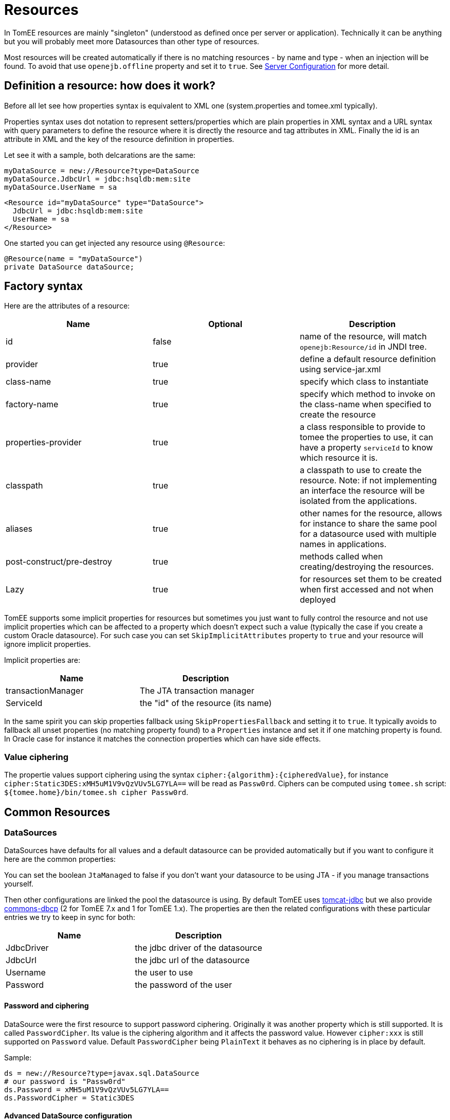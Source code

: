 = Resources
:jbake-date: 2016-03-16
:jbake-type: page
:jbake-status: published
:jbake-tomeepdf:

In TomEE resources are mainly "singleton" (understood as defined once per server or application). Technically
it can be anything but you will probably meet more Datasources than other type of resources.


Most resources will be created automatically if there is no matching resources - by name and type -
when an injection will be found. To avoid that use `openejb.offline` property and set it to `true`.
See xref:admin/configuration/server.adoc[Server Configuration] for more detail.

== Definition a resource: how does it work?

Before all let see how properties syntax is equivalent to XML one (system.properties and tomee.xml typically).

Properties syntax uses dot notation to represent setters/properties which are plain properties in XML syntax
and a URL syntax with query parameters to define the resource where it is directly the resource and tag attributes in XML.
Finally the id is an attribute in XML and the key of the resource definition in properties.

Let see it with a sample, both delcarations are the same:

[source,properties]
----
myDataSource = new://Resource?type=DataSource
myDataSource.JdbcUrl = jdbc:hsqldb:mem:site
myDataSource.UserName = sa
----

[source,xml]
----
<Resource id="myDataSource" type="DataSource">
  JdbcUrl = jdbc:hsqldb:mem:site
  UserName = sa
</Resource>
----

One started you can get injected any resource using `@Resource`:

[source,java]
----
@Resource(name = "myDataSource")
private DataSource dataSource;
----

== Factory syntax

Here are the attributes of a resource:

[.table.table-bordered,options="header"]
|===
| Name | Optional |Description
| id | false | name of the resource, will match `openejb:Resource/id` in JNDI tree.
| provider | true | define a default resource definition using service-jar.xml
| class-name | true |specify which class to instantiate
| factory-name | true |specify which method to invoke on the class-name when specified to create the resource
| properties-provider | true |a class responsible to provide to tomee the properties to use, it can have a property `serviceId` to know which resource it is.
| classpath | true | a classpath to use to create the resource. Note: if not implementing an interface the resource will be isolated from the applications.
| aliases | true | other names for the resource, allows for instance to share the same pool for a datasource used with multiple names in applications.
| post-construct/pre-destroy | true | methods called when creating/destroying the resources.
| Lazy | true | for resources set them to be created when first accessed and not when deployed
|===

TomEE supports some implicit properties for resources but sometimes you just want to fully control the
resource and not use implicit properties which can be affected to a property which doesn't expect such a value (typically the case
if you create a custom Oracle datasource). For such case you can set `SkipImplicitAttributes` property to `true` and your resource
will ignore implicit properties.

Implicit properties are:

[.table.table-bordered,options="header"]
|===
| Name | Description
| transactionManager | The JTA transaction manager
| ServiceId | the "id" of the resource (its name)
|===

In the same spirit you can skip properties fallback using `SkipPropertiesFallback` and setting it to `true`. It typically avoids to
fallback all unset properties (no matching property found) to a `Properties` instance and set it if one matching property is found.
In Oracle case for instance it matches the connection properties which can have side effects.

=== Value ciphering

The propertie values support ciphering using the syntax `cipher:\{algorithm\}:\{cipheredValue\}`, for instance `cipher:Static3DES:xMH5uM1V9vQzVUv5LG7YLA==` will
be read as `Passw0rd`. Ciphers can be computed using `tomee.sh` script: `${tomee.home}/bin/tomee.sh cipher Passw0rd`.

== Common Resources

=== DataSources

DataSources have defaults for all values and a default datasource can be provided automatically but if you want to
configure it here are the common properties:

You can set the boolean `JtaManaged` to false if you don't want your datasource to be using JTA - if you manage transactions yourself.

Then other configurations are linked the pool the datasource is using. By default TomEE uses https://tomcat.apache.org/tomcat-7.0-doc/jdbc-pool.html[tomcat-jdbc] but we also provide
https://commons.apache.org/proper/commons-dbcp/configuration.html[commons-dbcp] (2 for TomEE 7.x and 1 for TomEE 1.x).
The properties are then the related configurations with these particular
entries we try to keep in sync for both:

[.table.table-bordered,options="header"]
|===
| Name|Description
| JdbcDriver | the jdbc driver of the datasource
| JdbcUrl | the jdbc url of the datasource
| Username | the user to use
| Password | the password of the user
|===

==== Password and ciphering

DataSource were the first resource to support password ciphering. Originally it was another property which is still supported.
It is called `PasswordCipher`. Its value is the ciphering algorithm and it affects the password value. However `cipher:xxx`
is still supported on `Password` value. Default `PasswordCipher` being `PlainText` it behaves as no ciphering is in place by default.

Sample:

[source,properties]
----
ds = new://Resource?type=javax.sql.DataSource
# our password is "Passw0rd"
ds.Password = xMH5uM1V9vQzVUv5LG7YLA==
ds.PasswordCipher = Static3DES
----

==== Advanced DataSource configuration

TomEE also provides few utilities you can add in DataSource properties:

[.table.table-bordered,options="header"]
|===
| Name | Description
| LogSql | Should SQL be logged (using TomEE logger)
| LogSqlPackages | if set the logging will show the matching packages (separated by comma) inline when logging the query, allows to know where a query comes from
| Flushable| if true the datasource can be casted as a Flushable to recreate the pool
| ResetOnError | if a `SQLException` happens the pool is automatically recreated. Configuration is either "true" to do it each time an exception occurs, `x` or `retry(x)` to do it and retry until maximum `x` times
| ResetOnErrorMethods | which methods are handled by ResetOnError
| TomEEProxyHandler | Custom `InvocationHandler` wrapping the datasource calls
| DataSourceCreator | which pool to use, `dbcp`, `tomcat`, `dbcp-alternative` (DBCP and TomEE proxying instead of DBCP JTA integration), `simple` (no pooling)
|===

==== DataSource and JTA

`JtaManaged` determines wether or not this data source should be JTA managed
or user managed.  If set to 'true' it will automatically be enrolled
in any ongoing transactions.  Calling begin/commit/rollback or setAutoCommit
on the datasource or connection will not be allowed.  If you need to perform
these functions yourself, set `JtaManaged` to `false`

==== DataSource and JPA

In terms of JPA persistence.xml:

- `JtaManaged=true` can be used as a 'jta-data-source'
- `JtaManaged=false` can be used as a 'non-jta-data-source'

== ActiveMQResourceAdapter

Declarable in tomee.xml via

[source,xml]
----
<Resource id="Foo" type="ActiveMQResourceAdapter">
    BrokerXmlConfig = broker:(tcp://localhost:61616)?useJmx=false
    ServerUrl = vm://localhost?waitForStart=20000&async=true
    DataSource = Default Unmanaged JDBC Database
    StartupTimeout = 10 seconds
</Resource>
----

Declarable in properties via

[source,properties]
----
Foo = new://Resource?type=ActiveMQResourceAdapter
Foo.BrokerXmlConfig = broker:(tcp://localhost:61616)?useJmx=false
Foo.ServerUrl = vm://localhost?waitForStart=20000&async=true
Foo.DataSource = Default Unmanaged JDBC Database
Foo.StartupTimeout = 10 seconds
----

=== Configuration

==== BrokerXmlConfig

Broker configuration URI as defined by ActiveMQ
see http://activemq.apache.org/broker-configuration-uri.html
BrokerXmlConfig xbean:file:conf/activemq.xml - Requires xbean-spring.jar and dependencies

==== ServerUrl

Broker address

==== DataSource

DataSource for persistence messages

==== StartupTimeout

How long to wait for broker startup


== javax.jms.ConnectionFactory

An ActiveMQ (JMS) connection factory.

Declarable in tomee.xml via

[source,xml]
----
<Resource id="Foo" type="javax.jms.ConnectionFactory">
    ResourceAdapter = Default JMS Resource Adapter
    TransactionSupport = xa
    PoolMaxSize = 10
    PoolMinSize = 0
    ConnectionMaxWaitTime = 5 seconds
    ConnectionMaxIdleTime = 15 Minutes
</Resource>
----

Declarable in properties via

[source,properties]
----
Foo = new://Resource?type=javax.jms.ConnectionFactory
Foo.ResourceAdapter = Default JMS Resource Adapter
Foo.TransactionSupport = xa
Foo.PoolMaxSize = 10
Foo.PoolMinSize = 0
Foo.ConnectionMaxWaitTime = 5 seconds
Foo.ConnectionMaxIdleTime = 15 Minutes
----

=== Configuration

==== ResourceAdapter

An ActiveMQ (JMS) resource adapter.

==== TransactionSupport

Specifies if the connection is enrolled in global transaction
allowed values: `xa`, `local` or `none`. Default to `xa`.

==== PoolMaxSize

Maximum number of physical connection to the ActiveMQ broker.

==== PoolMinSize

Minimum number of physical connection to the ActiveMQ broker.

==== ConnectionMaxWaitTime

Maximum amount of time to wait for a connection.

==== ConnectionMaxIdleTime

Maximum amount of time a connection can be idle before being reclaimed.


== javax.jms.Queue

An ActiveMQ (JMS) queue.

Declarable in tomee.xml via

[source,xml]
----
<Resource id="Foo" type="javax.jms.Queue">
    # not set means id
    destination =
</Resource>
----

Declarable in properties via

[source,properties]
----
Foo = new://Resource?type=javax.jms.Queue
# not set means id
Foo.destination =
----

=== Configuration

==== destination

Specifies the name of the queue


== javax.jms.Topic

An ActiveMQ (JMS) topic.

Declarable in tomee.xml via

[source,xml]
----
<Resource id="Foo" type="javax.jms.Topic">
    # not set means id
    destination =
</Resource>
----

Declarable in properties via

[source,properties]
----
Foo = new://Resource?type=javax.jms.Topic
# not set means id
Foo.destination =
----

=== Configuration

==== destination

Specifies the name of the topic


== org.omg.CORBA.ORB

NOTE: to use it you need to add an implementation of corba.

Declarable in tomee.xml via

[source,xml]
----
<Resource id="Foo" type="org.omg.CORBA.ORB" />
----

Declarable in properties via

[source,properties]
----
Foo = new://Resource?type=org.omg.CORBA.ORB
----


== javax.mail.Session

A mail session.

Declarable in tomee.xml via

[source,xml]
----
<Resource id="mail/mysession" type="javax.mail.Session">
  mail.transport.protocol = smtp
  mail.smtp.host = smtp.provider.com
  mail.smtp.auth = true
  mail.smtp.starttls.enable = true
  mail.smtp.port = 587
  mail.smtp.user = user@provider.com
  password = abcdefghij
</Resource>
----

Declarable in properties via

[source,properties]
----
mail/mysession = new://Resource?type=javax.mail.Session
mail/mysession.mail.transport.protocol = smtp
mail/mysession.mail.smtp.host = smtp.provider.com
mail/mysession.mail.smtp.auth = true
mail/mysession.mail.smtp.starttls.enable = true
mail/mysession.mail.smtp.port = 587
mail/mysession.mail.smtp.user = user@provider.com
mail/mysession.password = abcdefghij
----

The properties are `javax.mail.Session` ones with the addition of `useDefault` which specifies if `getDefaultInstance()`
or `getInstance` is used to create the session. `getDefaultInstance()` will ensure that several calls are done with the
same configuration and return the same instance. For tomee it is likely better to rely on `getInstance()`(ie keep `useDefault` to false)
and use `aliases` option of the resource to define an alias if you need to share the same instance accross multiple names.


== ManagedExecutorService

A concurrency utility for EE executor service.

Declarable in tomee.xml via

[source,xml]
----
<Resource id="Foo" type="ManagedExecutorService">
    Core = 5
    Max = 25
    KeepAlive = 5 s
    Queue = 15
    ThreadFactory = org.apache.openejb.threads.impl.ManagedThreadFactoryImpl
    Lazy = true
</Resource>
----

Declarable in properties via

[source,properties]
----
Foo = new://Resource?type=ManagedExecutorService
Foo.Core = 5
Foo.Max = 25
Foo.KeepAlive = 5 s
Foo.Queue = 15
Foo.ThreadFactory = org.apache.openejb.threads.impl.ManagedThreadFactoryImpl
Foo.Lazy = true
----

=== Configuration

==== Core

The pool core size.

==== Max

The pool max size.

==== KeepAlive

The thread keep alive time (in duration format)

==== Queue

The queue type size.

==== ThreadFactory

The thread factory implementation class.

==== Lazy

If set to true the pool is created when first accessed otherwise it is created at startup.


== ManagedScheduledExecutorService

Inherit from `ManagedExecutorService` and adds scheduling abilities.

Declarable in tomee.xml via

[source,xml]
----
<Resource id="Foo" type="ManagedScheduledExecutorService">
    Core = 5
    ThreadFactory = org.apache.openejb.threads.impl.ManagedThreadFactoryImpl
    Lazy = true
</Resource>
----

Declarable in properties via

[source,properties]
----
Foo = new://Resource?type=ManagedScheduledExecutorService
Foo.Core = 5
Foo.ThreadFactory = org.apache.openejb.threads.impl.ManagedThreadFactoryImpl
Foo.Lazy = true
----

=== Configuration

See `ManagedExecutorService`.


== ManagedThreadFactory

A thread factory for a `ManagedExecutorService`.

Declarable in tomee.xml via

[source,xml]
----
<Resource id="Foo" type="ManagedThreadFactory">
    Prefix = openejb-managed-thread-
    Lazy = true
</Resource>
----

Declarable in properties via

[source,properties]
----
Foo = new://Resource?type=ManagedThreadFactory
Foo.Prefix = openejb-managed-thread-
Foo.Lazy = true
----

=== Configuration

==== Prefix

The thread prefix (suffixed with thread id).



== ContextService

A concurrency utilities for JavaEE context service. It allows to create
contextual proxies (inheriting from security, classloader...contexts).

Declarable in tomee.xml via

[source,xml]
----
<Resource id="Foo" type="ContextService" />
----

Declarable in properties via

[source,properties]
----
Foo = new://Resource?type=ContextService
----


== JndiProvider: inject remote clients

A thread factory for a `ManagedExecutorService`.
Default implementation is `org.apache.openejb.threads.impl.ManagedThreadFactoryImpl`.

Declarable in tomee.xml via

[source,xml]
----
<Resource id="Foo" type="ManagedThreadFactory">
    Prefix = openejb-managed-thread-
    Lazy = true
</Resource>
----

Declarable in properties via

[source,properties]
----
Foo = new://Resource?type=ManagedThreadFactory
Foo.Prefix = openejb-managed-thread-
Foo.Lazy = true
----

=== Configuration

==== Prefix

The thread prefix (suffixed with thread id).



== ContextService

A concurrency utilities for JavaEE context service. It allows to create
contextual proxies (inheriting from security, classloader...contexts).

Declarable in tomee.xml via

[source,xml]
----
<Resource id="Foo" type="ContextService" />
----

Declarable in properties via

[source,properties]
----
Foo = new://Resource?type=ContextService
----
